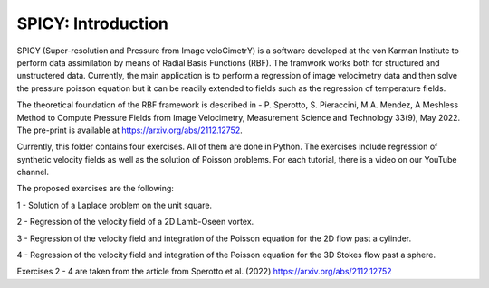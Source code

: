 =================================
SPICY: Introduction
=================================

.. image:: spicy_logo.png
  :width: 700
  :align: center
  :alt: Alternative text
  
SPICY (Super-resolution and Pressure from Image veloCimetrY) is a software developed at the von Karman Institute to 
perform data assimilation by means of Radial Basis Functions (RBF). The framwork works both for structured and unstructered data.
Currently, the main application is to perform a regression of image velocimetry data and then solve the pressure poisson equation
but it can be readily extended to fields such as the regression of temperature fields.

The theoretical foundation of the RBF framework is described in
- P. Sperotto, S. Pieraccini, M.A. Mendez, A Meshless Method to Compute Pressure Fields from
Image Velocimetry, Measurement Science and Technology 33(9), May 2022. The pre-print is 
available at https://arxiv.org/abs/2112.12752.

Currently, this folder contains four exercises. All of them are done in Python. The exercises
include regression of synthetic velocity fields as well as the solution of Poisson problems.
For each tutorial, there is a video on our YouTube channel.

The proposed exercises are the following:

1 - Solution of a Laplace problem on the unit square.

2 - Regression of the velocity field of a 2D Lamb-Oseen vortex.

3 - Regression of the velocity field and integration of the Poisson equation for the 2D flow past a cylinder.

4 - Regression of the velocity field and integration of the Poisson equation for the 3D Stokes flow past a sphere.

Exercises 2 - 4 are taken from the article from Sperotto et al. (2022) https://arxiv.org/abs/2112.12752